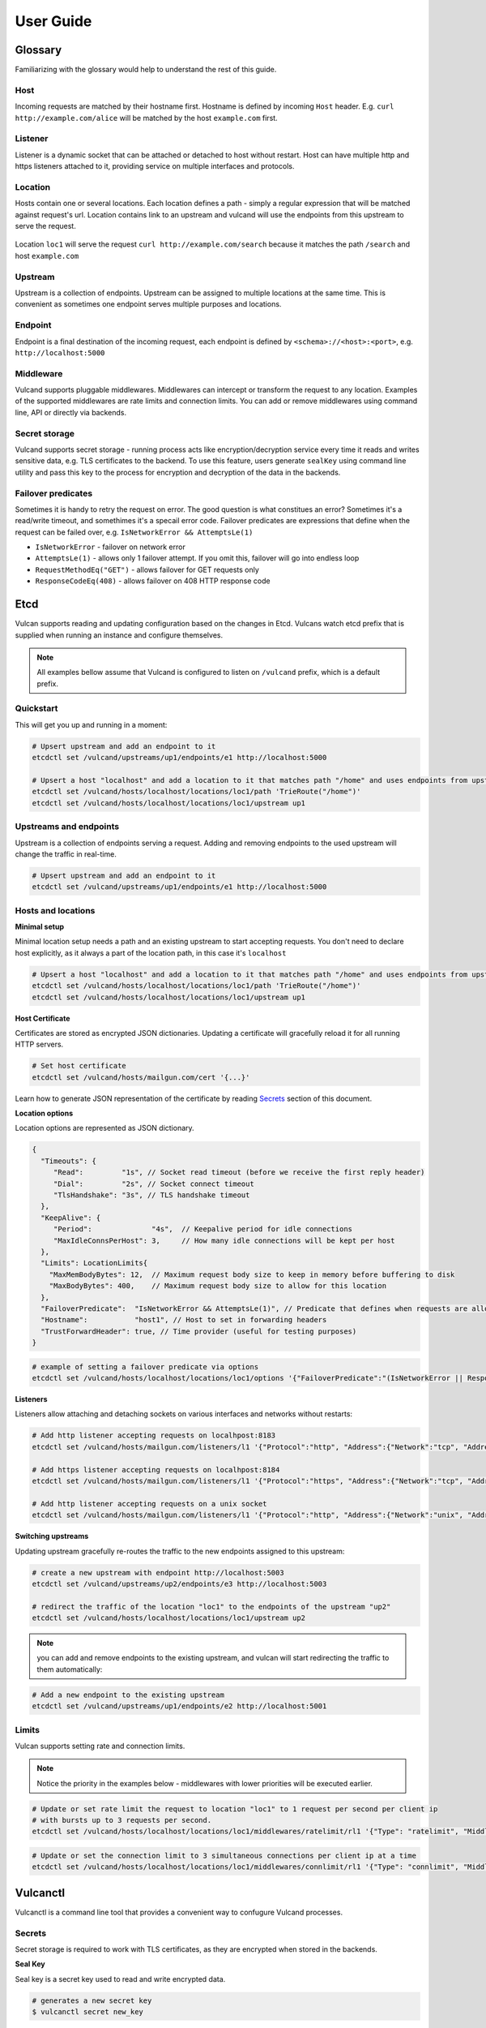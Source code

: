 .. _proxy:

User Guide
==========


Glossary
--------

Familiarizing with the glossary would help to understand the rest of this guide.

Host
~~~~

Incoming requests are matched by their hostname first. Hostname is defined by incoming ``Host`` header.
E.g. ``curl http://example.com/alice`` will be matched by the host ``example.com`` first.

Listener
~~~~~~~~
Listener is a dynamic socket that can be attached or detached to host without restart. Host can have multiple http and https listeners 
attached to it, providing service on multiple interfaces and protocols.

Location
~~~~~~~~
Hosts contain one or several locations. Each location defines a path - simply a regular expression that will be matched against request's url.
Location contains link to an upstream and vulcand will use the endpoints from this upstream to serve the request.

.. figure::  _static/img/coreos/vulcan-diagram.png
   :align:   center

   Location ``loc1`` will serve the request ``curl http://example.com/search`` because it matches the path ``/search`` and host ``example.com``

Upstream
~~~~~~~~
Upstream is a collection of endpoints. Upstream can be assigned to multiple locations at the same time. 
This is convenient as sometimes one endpoint serves multiple purposes and locations.


Endpoint
~~~~~~~~
Endpoint is a final destination of the incoming request, each endpoint is defined by ``<schema>://<host>:<port>``, e.g. ``http://localhost:5000``

Middleware
~~~~~~~~~~

Vulcand supports pluggable middlewares. Middlewares can intercept or transform the request to any location. Examples of the supported middlewares are rate limits and connection limits.
You can add or remove middlewares using command line, API or directly via backends.

Secret storage
~~~~~~~~~~~~~~

Vulcand supports secret storage - running process acts like encryption/decryption service every time it reads and writes sensitive data, e.g. TLS certificates to the backend.
To use this feature, users generate ``sealKey`` using command line utility and pass this key to the process for encryption and decryption of the data in the backends.

Failover predicates
~~~~~~~~~~~~~~~~~~~

Sometimes it is handy to retry the request on error. The good question is what constitues an error? Sometimes it's a read/write timeout, and somethimes it's a specail error code. 
Failover predicates are expressions that define when the request can be failed over, e.g.  ``IsNetworkError && AttemptsLe(1)``

* ``IsNetworkError`` - failover on network error
* ``AttemptsLe(1)`` - allows only 1 failover attempt. If you omit this, failover will go into endless loop
* ``RequestMethodEq("GET")`` - allows failover for GET requests only
* ``ResponseCodeEq(408)`` - allows failover on 408 HTTP response code

Etcd
----

Vulcan supports reading and updating configuration based on the changes in Etcd. 
Vulcans watch etcd prefix that is supplied when running an instance and configure themselves.

.. note::  All examples bellow assume that Vulcand is configured to listen on ``/vulcand`` prefix, which is a default prefix.


Quickstart
~~~~~~~~~~

This will get you up and running in a moment:

.. code-block:: sh

 # Upsert upstream and add an endpoint to it
 etcdctl set /vulcand/upstreams/up1/endpoints/e1 http://localhost:5000

 # Upsert a host "localhost" and add a location to it that matches path "/home" and uses endpoints from upstream "up1"
 etcdctl set /vulcand/hosts/localhost/locations/loc1/path 'TrieRoute("/home")'
 etcdctl set /vulcand/hosts/localhost/locations/loc1/upstream up1


Upstreams and endpoints
~~~~~~~~~~~~~~~~~~~~~~~

Upstream is a collection of endpoints serving a request. Adding and removing endpoints to the used upstream will change the traffic in real-time.

.. code-block:: sh

 # Upsert upstream and add an endpoint to it
 etcdctl set /vulcand/upstreams/up1/endpoints/e1 http://localhost:5000


Hosts and locations
~~~~~~~~~~~~~~~~~~~

**Minimal setup**

Minimal location setup needs a path and an existing upstream to start accepting requests. 
You don't need to declare host explicitly, as it always a part of the location path, in this case it's ``localhost``

.. code-block:: sh

 # Upsert a host "localhost" and add a location to it that matches path "/home" and uses endpoints from upstream "up1"
 etcdctl set /vulcand/hosts/localhost/locations/loc1/path 'TrieRoute("/home")'
 etcdctl set /vulcand/hosts/localhost/locations/loc1/upstream up1

**Host Certificate**

Certificates are stored as encrypted JSON dictionaries. Updating a certificate will gracefully reload it for all running HTTP servers.

.. code-block:: sh

 # Set host certificate
 etcdctl set /vulcand/hosts/mailgun.com/cert '{...}'

Learn how to generate JSON representation of the certificate by reading `Secrets`_ section of this document.

**Location options**

Location options are represented as JSON dictionary. 

.. code-block:: javascript

 {
   "Timeouts": {
      "Read":         "1s", // Socket read timeout (before we receive the first reply header)
      "Dial":         "2s", // Socket connect timeout
      "TlsHandshake": "3s", // TLS handshake timeout
   },
   "KeepAlive": {
      "Period":              "4s",  // Keepalive period for idle connections
      "MaxIdleConnsPerHost": 3,     // How many idle connections will be kept per host
   },
   "Limits": LocationLimits{
     "MaxMemBodyBytes": 12,  // Maximum request body size to keep in memory before buffering to disk
     "MaxBodyBytes": 400,    // Maximum request body size to allow for this location
   },
   "FailoverPredicate":  "IsNetworkError && AttemptsLe(1)", // Predicate that defines when requests are allowed to failover
   "Hostname":           "host1", // Host to set in forwarding headers
   "TrustForwardHeader": true, // Time provider (useful for testing purposes)
 }


.. code-block:: sh

 # example of setting a failover predicate via options
 etcdctl set /vulcand/hosts/localhost/locations/loc1/options '{"FailoverPredicate":"(IsNetworkError || ResponseCodeEq(503)) && AttemptsLe(2)"}'

**Listeners**

Listeners allow attaching and detaching sockets on various interfaces and networks without restarts:

.. code-block:: sh

 # Add http listener accepting requests on localhpost:8183
 etcdctl set /vulcand/hosts/mailgun.com/listeners/l1 '{"Protocol":"http", "Address":{"Network":"tcp", "Address":"localhost:8183"}}'

 # Add https listener accepting requests on localhpost:8184
 etcdctl set /vulcand/hosts/mailgun.com/listeners/l1 '{"Protocol":"https", "Address":{"Network":"tcp", "Address":"localhost:8184"}}'

 # Add http listener accepting requests on a unix socket
 etcdctl set /vulcand/hosts/mailgun.com/listeners/l1 '{"Protocol":"http", "Address":{"Network":"unix", "Address": "/tmp/vd.sock"}}'


**Switching upstreams**

Updating upstream gracefully re-routes the traffic to the new endpoints assigned to this upstream:

.. code-block:: sh

 # create a new upstream with endpoint http://localhost:5003
 etcdctl set /vulcand/upstreams/up2/endpoints/e3 http://localhost:5003

 # redirect the traffic of the location "loc1" to the endpoints of the upstream "up2"
 etcdctl set /vulcand/hosts/localhost/locations/loc1/upstream up2


.. note::  you can add and remove endpoints to the existing upstream, and vulcan will start redirecting the traffic to them automatically:

.. code-block:: sh

 # Add a new endpoint to the existing upstream
 etcdctl set /vulcand/upstreams/up1/endpoints/e2 http://localhost:5001


Limits
~~~~~~

Vulcan supports setting rate and connection limits.

.. note::  Notice the priority in the examples below -  middlewares with lower priorities will be executed earlier.

.. code-block:: sh

 # Update or set rate limit the request to location "loc1" to 1 request per second per client ip 
 # with bursts up to 3 requests per second.
 etcdctl set /vulcand/hosts/localhost/locations/loc1/middlewares/ratelimit/rl1 '{"Type": "ratelimit", "Middleware":{"Requests":1, "PeriodSeconds":1, "Burst":3, "Variable": "client.ip"}}'


.. code-block:: sh

 # Update or set the connection limit to 3 simultaneous connections per client ip at a time
 etcdctl set /vulcand/hosts/localhost/locations/loc1/middlewares/connlimit/rl1 '{"Type": "connlimit", "Middleware":{"Requests":1, "PeriodSeconds":1, "Burst":3, "Variable": "client.ip"}}'




Vulcanctl
---------

Vulcanctl is a command line tool that provides a convenient way to confugure Vulcand processes.

Secrets
~~~~~~~

Secret storage is required to work with TLS certificates, as they are encrypted when stored in the backends.

**Seal Key**

Seal key is a secret key used to read and write encrypted data. 

.. code-block:: sh

 # generates a new secret key
 $ vulcanctl secret new_key

This key can be passed to encrypt the certificates via CLI and to the running vulcand instance to access the storage.

.. note::  Only keys generated by vulcanctl will work!

**Sealing TLS Certs**

This tool will read the cert and key and output the json version with the encrypted data

.. code-block:: sh

 # reads the private key and certificate and returns back the encrypted version that can be passed to etcd
 $ vulcanctl secret seal_cert -sealKey <seal-key> -cert=</path-to/chain.crt> -privateKey=</path-to/key>


Status
~~~~~~

Displays the configuration and stats about the daemon

.. code-block:: sh

 $ vulcanctl status

 [hosts]
   │
   └host(name=localhost)
     │
     └location(id=loc1, path=/hello)
       │
       └upstream(id=u1)
         │
         └endpoint(id=e1, url=http://localhost:5001)


Host
~~~~

Host operations

.. code-block:: sh

 # Add host with name 'example.com'
 $ vulcanctl host add --name example.com

 # Remove host with name 'example.com'
 $ vulcanctl host rm --name example.com

 # Connect to Vulcand Update the TLS certificate.
 $ vulcanctl host cet_cert -host 'example.com' -cert=</path-to/chain.crt> -privateKey=</path-to/key>


Upstream
~~~~~~~~

Add or remove upstreams

.. code-block:: sh

 # Add upstream  with id 'u1'
 $ vulcanctl upstream add --id u1

 # Adds upstream with auto generated id
 $ vulcanctl upstream add 

 # Remove upstream with id 'u1'
 $ vulcanctl upstream rm --id u1

 # "Drain" - wait till there are no more active connections from the endpoints of the upstream 'u1'
 # or timeout after 10 seconds if there are remaining connections
 $ vulcanctl upstream drain -id u1 -timeout 10


Endpoint
~~~~~~~~

Endpoint command adds or removed endpoints to the upstream.

.. code-block:: sh

 # add endpoint with id 'e2' and url 'http://localhost:5002' to upstream with id 'u1'
 $ vulcanctl endpoint add --id e1 --up u1 --url http://localhost:5000 

 # in case if id is omitted, etcd will auto generate it
 $ vulcanctl endpoint add --up u1 --url http://localhost:5001 

 # removed endpoint with id 'e1' from upstream 'u1'
 $ vulcanctl endpoint rm --up u1 --id e1 


Location
~~~~~~~~

Add or remove location to the host

.. code-block:: sh

 # add location with id 'id1' to host 'example.com', use path '/hello' and upstream 'u1'
 $ vulcanctl location add --host example.com --id loc1 --path /hello --up u1 

 # add location with auto generated id to host 'example.com', use path '/hello2' and upstream 'u1'
 $ vulcanctl location add --host example.com --path /hello2 --up u1 

 # remove location with id 'loc1' from host 'example.com'
 $ vulcanctl location rm --host example.com --id loc1 

 # update upstream of the location 'loc1' in host 'example.com' to be 'u2'
 # this redirects the traffic gracefully from endpoints in the previous upstream
 # to endpoints of the upstream 'u2', see drain for connection draining
 $ vulcanctl location set_upstream --host example.com --id loc1 --up u2

 # update location 'loc1' options
 $ vulcanctl location set_options -id 'loc1' -host 'example.com' \
   -readTimeout 1s \
   -dialTimeout 2s \
   -handshakeTimeout 3s \
   -keepAlivePeriod 30s \
   -maxIdleConns 10 \
   -maxMemBodyKB 30 \
   -maxBodyKB 12345 \
   -failoverPredicate 'IsNetworkError && AttemptsLe(1)' \
   -forwardHost 'host.com' \
   -trustForwardHeader 'no'

Rate limit
~~~~~~~~~~

Rate add or removes rate limit restrictions on the location

.. code-block:: sh

 # limit access per client ip to 10 requests per second in 
 # location 'loc1' in host 'example.com'
 $ vulcanctl ratelimit add --variable client.ip --host example.com --loc loc1 --requests 10

 # limit access per custom http header value 'X-Account-Id' to 100 requests per second 
 # to location 'loc1' in host 'example.com'
 $ vulcanctl ratelimit add --variable request.header.X-Account-Id --host example.com --loc loc1 --requests 10

 # remove rate limit restriction with id 'r1' from host 'example.com' location 'loc1'
 $ vulcanctl ratelimit rm --id r1  --host example.com --loc 'loc1'

Connection limit
~~~~~~~~~~~~~~~~

Control simultaneous connections for a location.

.. code-block:: sh

 # limit access per client ip to 10 simultaneous connections for
 # location 'loc1' in host 'example.com'
 $ vulcanctl connlimit add --id c1 -host example.com -loc loc1 -connections 10

 # limit access per custom http header value 'X-Account-Id' to 100 simultaneous connections
 # to location 'loc1' in host 'example.com'
 $ vulcanctl connlimit add --variable request.header.X-Account-Id --host example.com --loc loc1 --connections 10

 # remove connection limit restriction with id 'c1' from host 'example.com' location 'loc1'
 $ vulcanctl connlimit rm --id c1  --host example.com --loc 'loc1'


Startup
-------

Usage of vulcand

.. code-block:: sh

 vulcand
  -apiInterface="":  # Interface to for API to bind to
  -apiPort=8182:     # Port to provide api on
  -etcd=[]:          # Etcd discovery service API endpoints
  -etcdKey="vulcand" # Etcd prefix for reading configuration
  -log="console"     # Logging to use (syslog or console)
  -pidPath=""        # Path to write PID file to
  -sealKey=""       # Seal key used to store encrypted data in the backend. Use 'vulcanctl secret new_key' to create a new key
  -serverMaxHeaderBytes=1048576: # Maximum size of request headers in server


Installation
------------

Docker builds
~~~~~~~~~~~~~~

Here's how you build vulcan in Docker:

.. code-block:: sh

 docker build -t mailgun/vulcan .


Starting the daemon:

.. code-block:: sh

 docker run -p 8182:8182 -p 8181:8181 mailgun/vulcand /opt/vulcan/vulcand -apiInterface="0.0.0.0" --etcd=http://10.0.3.1:4001


Don't forget to map the ports and bind to the proper interfaces, otherwise vulcan won't be reachable from outside the container.

Using the vulcanctl from container:

.. code-block:: sh

 docker run mailgun/vulcand /opt/vulcan/vulcanctl status  --vulcan 'http://10.0.3.1:8182'


Make sure you've specified ``--vulcan`` flag to tell vulcanctl where the running vulcand is. We've used lxc bridge interface in the example above.


Docker trusted build
~~~~~~~~~~~~~~~~~~~~~

There's a trusted ``mailgun/vulcand`` build you can use, it's updated automagically.


Manual installation
~~~~~~~~~~~~~~~~~~~

.. note:: You have to install go>=1.3 and Etcd before installing vulcand:

Install: 

.. code-block:: sh

  make install
  make run
